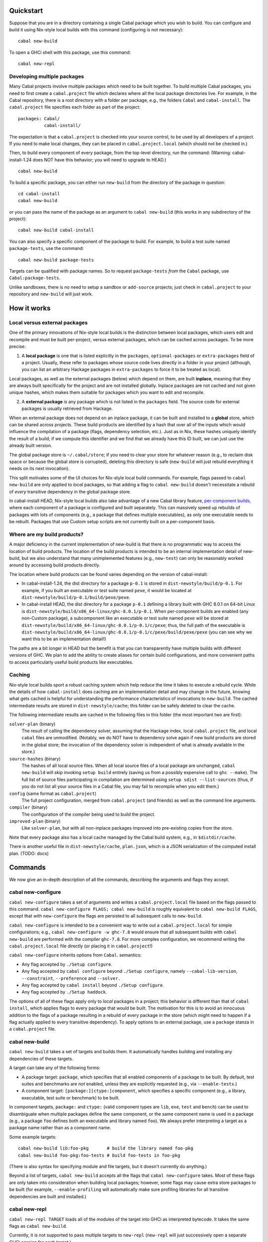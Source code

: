 
Quickstart
==========

Suppose that you are in a directory containing a single Cabal package
which you wish to build. You can configure and build it using Nix-style
local builds with this command (configuring is not necessary):

::

    cabal new-build

To open a GHCi shell with this package, use this command:

::

    cabal new-repl

Developing multiple packages
----------------------------

Many Cabal projects involve multiple packages which need to be built
together. To build multiple Cabal packages, you need to first create a
``cabal.project`` file which declares where all the local package
directories live. For example, in the Cabal repository, there is a root
directory with a folder per package, e.g., the folders ``Cabal`` and
``cabal-install``. The ``cabal.project`` file specifies each folder as
part of the project:

::

    packages: Cabal/
              cabal-install/

The expectation is that a ``cabal.project`` is checked into your source
control, to be used by all developers of a project. If you need to make
local changes, they can be placed in ``cabal.project.local`` (which
should not be checked in.)

Then, to build every component of every package, from the top-level
directory, run the command: (Warning: cabal-install-1.24 does NOT have
this behavior; you will need to upgrade to HEAD.)

::

    cabal new-build

To build a specific package, you can either run ``new-build`` from the
directory of the package in question:

::

    cd cabal-install
    cabal new-build

or you can pass the name of the package as an argument to
``cabal new-build`` (this works in any subdirectory of the project):

::

    cabal new-build cabal-install

You can also specify a specific component of the package to build. For
example, to build a test suite named ``package-tests``, use the command:

::

    cabal new-build package-tests

Targets can be qualified with package names. So to request
``package-tests`` *from* the ``Cabal`` package, use
``Cabal:package-tests``.

Unlike sandboxes, there is no need to setup a sandbox or ``add-source``
projects; just check in ``cabal.project`` to your repository and
``new-build`` will just work.

How it works
============

Local versus external packages
------------------------------

One of the primary innovations of Nix-style local builds is the
distinction between local packages, which users edit and recompile and
must be built per-project, versus external packages, which can be cached
across packages. To be more precise:

1. A **local package** is one that is listed explicitly in the
   ``packages``, ``optional-packages`` or ``extra-packages`` field of a
   project. Usually, these refer to packages whose source code lives
   directly in a folder in your project (although, you can list an
   arbitrary Hackage packages in ``extra-packages`` to force it to be
   treated as local).

Local packages, as well as the external packages (below) which depend on
them, are built **inplace**, meaning that they are always built
specifically for the project and are not installed globally. Inplace
packages are not cached and not given unique hashes, which makes them
suitable for packages which you want to edit and recompile.

2. A **external package** is any package which is not listed in the
   ``packages`` field. The source code for external packages is usually
   retrieved from Hackage.

When an external package does not depend on an inplace package, it can
be built and installed to a **global** store, which can be shared across
projects. These build products are identified by a hash that over all of
the inputs which would influence the compilation of a package (flags,
dependency selection, etc.). Just as in Nix, these hashes uniquely
identify the result of a build; if we compute this identifier and we
find that we already have this ID built, we can just use the already
built version.

The global package store is ``~/.cabal/store``; if you need to clear
your store for whatever reason (e.g., to reclaim disk space or because
the global store is corrupted), deleting this directory is safe
(``new-build`` will just rebuild everything it needs on its next
invocation).

This split motivates some of the UI choices for Nix-style local build
commands. For example, flags passed to ``cabal new-build`` are only
applied to *local* packages, so that adding a flag to
``cabal new-build`` doesn't necessitate a rebuild of *every* transitive
dependency in the global package store.

In cabal-install HEAD, Nix-style local builds also take advantage of a
new Cabal library feature, `per-component
builds <https://github.com/ezyang/ghc-proposals/blob/master/proposals/0000-componentized-cabal.rst>`__,
where each component of a package is configured and built separately.
This can massively speed up rebuilds of packages with lots of components
(e.g., a package that defines multiple executables), as only one
executable needs to be rebuilt. Packages that use Custom setup scripts
are not currently built on a per-component basis.

Where are my build products?
----------------------------

A major deficiency in the current implementation of new-build is that
there is no programmatic way to access the location of build products.
The location of the build products is intended to be an internal
implementation detail of new-build, but we also understand that many
unimplemented features (e.g., ``new-test``) can only be reasonably
worked around by accessing build products directly.

The location where build products can be found varies depending on the
version of cabal-install:

-  In cabal-install-1.24, the dist directory for a package ``p-0.1`` is
   stored in ``dist-newstyle/build/p-0.1``. For example, if you built an
   executable or test suite named ``pexe``, it would be located at
   ``dist-newstyle/build/p-0.1/build/pexe/pexe``.

-  In cabal-install HEAD, the dist directory for a package ``p-0.1``
   defining a library built with GHC 8.0.1 on 64-bit Linux is
   ``dist-newstyle/build/x86_64-linux/ghc-8.0.1/p-0.1``. When
   per-component builds are enabled (any non-Custom package), a
   subcomponent like an executable or test suite named ``pexe`` will be
   stored at
   ``dist-newstyle/build/x86_64-linux/ghc-8.0.1/p-0.1/c/pexe``; thus,
   the full path of the executable is
   ``dist-newstyle/build/x86_64-linux/ghc-8.0.1/p-0.1/c/pexe/build/pexe/pexe``
   (you can see why we want this to be an implementation detail!)

The paths are a bit longer in HEAD but the benefit is that you can
transparently have multiple builds with different versions of GHC. We
plan to add the ability to create aliases for certain build
configurations, and more convenient paths to access particularly useful
build products like executables.

Caching
-------

Nix-style local builds sport a robust caching system which help reduce
the time it takes to execute a rebuild cycle. While the details of how
``cabal-install`` does caching are an implementation detail and may
change in the future, knowing what gets cached is helpful for
understanding the performance characteristics of invocations to
``new-build``. The cached intermediate results are stored in
``dist-newstyle/cache``; this folder can be safely deleted to clear the
cache.

The following intermediate results are cached in the following files in
this folder (the most important two are first):

``solver-plan`` (binary)
    The result of calling the dependency solver, assuming that the
    Hackage index, local ``cabal.project`` file, and local ``cabal``
    files are unmodified. (Notably, we do NOT have to dependency solve
    again if new build products are stored in the global store; the
    invocation of the dependency solver is independent of what is
    already available in the store.)
``source-hashes`` (binary)
    The hashes of all local source files. When all local source files of
    a local package are unchanged, ``cabal new-build`` will skip
    invoking ``setup build`` entirely (saving us from a possibly
    expensive call to ``ghc --make``). The full list of source files
    participating in compilation are determined using
    ``setup sdist --list-sources`` (thus, if you do not list all your
    source files in a Cabal file, you may fail to recompile when you
    edit them.)
``config`` (same format as ``cabal.project``)
    The full project configuration, merged from ``cabal.project`` (and
    friends) as well as the command line arguments.
``compiler`` (binary)
    The configuration of the compiler being used to build the project.
``improved-plan`` (binary)
    Like ``solver-plan``, but with all non-inplace packages improved
    into pre-existing copies from the store.

Note that every package also has a local cache managed by the Cabal
build system, e.g., in ``$distdir/cache``.

There is another useful file in ``dist-newstyle/cache``, ``plan.json``,
which is a JSON serialization of the computed install plan. (TODO: docs)

Commands
========

We now give an in-depth description of all the commands, describing the
arguments and flags they accept.

cabal new-configure
-------------------

``cabal new-configure`` takes a set of arguments and writes a
``cabal.project.local`` file based on the flags passed to this command.
``cabal new-configure FLAGS; cabal new-build`` is roughly equivalent to
``cabal new-build FLAGS``, except that with ``new-configure`` the flags
are persisted to all subsequent calls to ``new-build``.

``cabal new-configure`` is intended to be a convenient way to write out
a ``cabal.project.local`` for simple configurations; e.g.,
``cabal new-configure -w ghc-7.8`` would ensure that all subsequent
builds with ``cabal new-build`` are performed with the compiler
``ghc-7.8``. For more complex configuration, we recommend writing the
``cabal.project.local`` file directly (or placing it in
``cabal.project``!)

``cabal new-configure`` inherits options from ``Cabal``. semantics:

-  Any flag accepted by ``./Setup configure``.

-  Any flag accepted by ``cabal configure`` beyond
   ``./Setup configure``, namely ``--cabal-lib-version``,
   ``--constraint``, ``--preference`` and ``--solver.``

-  Any flag accepted by ``cabal install`` beyond ``./Setup configure``.

-  Any flag accepted by ``./Setup haddock``.

The options of all of these flags apply only to *local* packages in a
project; this behavior is different than that of ``cabal install``,
which applies flags to every package that would be built. The motivation
for this is to avoid an innocuous addition to the flags of a package
resulting in a rebuild of every package in the store (which might need
to happen if a flag actually applied to every transitive dependency). To
apply options to an external package, use a ``package`` stanza in a
``cabal.project`` file.

cabal new-build
---------------

``cabal new-build`` takes a set of targets and builds them. It
automatically handles building and installing any dependencies of these
targets.

A target can take any of the following forms:

-  A package target: ``package``, which specifies that all enabled
   components of a package to be built. By default, test suites and
   benchmarks are *not* enabled, unless they are explicitly requested
   (e.g., via ``--enable-tests``.)

-  A component target: ``[package:][ctype:]component``, which specifies
   a specific component (e.g., a library, executable, test suite or
   benchmark) to be built.

In component targets, ``package:`` and ``ctype:`` (valid component types
are ``lib``, ``exe``, ``test`` and ``bench``) can be used to
disambiguate when multiple packages define the same component, or the
same component name is used in a package (e.g., a package ``foo``
defines both an executable and library named ``foo``). We always prefer
interpreting a target as a package name rather than as a component name.

Some example targets:

::

    cabal new-build lib:foo-pkg       # build the library named foo-pkg
    cabal new-build foo-pkg:foo-tests # build foo-tests in foo-pkg

(There is also syntax for specifying module and file targets, but it
doesn't currently do anything.)

Beyond a list of targets, ``cabal new-build`` accepts all the flags that
``cabal new-configure`` takes. Most of these flags are only taken into
consideration when building local packages; however, some flags may
cause extra store packages to be built (for example,
``--enable-profiling`` will automatically make sure profiling libraries
for all transitive dependencies are built and installed.)

cabal new-repl
--------------

``cabal new-repl TARGET`` loads all of the modules of the target into
GHCi as interpreted bytecode. It takes the same flags as
``cabal new-build``.

Currently, it is not supported to pass multiple targets to ``new-repl``
(``new-repl`` will just successively open a separate GHCi session for
each target.)

cabal new-freeze
----------------

``cabal new-freeze`` writes out a ``cabal.project.freeze`` file which
records all of the versions and flags which that are picked by the
solver under the current index and flags. A ``cabal.project.freeze``
file has the same syntax as ``cabal.project`` and looks something like
this:

::

    constraints: HTTP ==4000.3.3,
                 HTTP +warp-tests -warn-as-error -network23 +network-uri -mtl1 -conduit10,
                 QuickCheck ==2.9.1,
                 QuickCheck +templatehaskell,
                 -- etc...


For end-user executables, it is recommended that you distribute the
``cabal.project.freeze`` file in your source repository so that all
users see a consistent set of dependencies. For libraries, this is not
recommended: users often need to build against different versions of
libraries than what you developed against.

Unsupported commands
--------------------

The following commands are not currently supported:

``cabal new-test`` (`#3638 <https://github.com/haskell/cabal/issues/3638>`__)
    Workaround: run the test executable directly (see `Where are my
    build products <#where-are-my-build-products>`__?)

``cabal new-bench`` (`#3638 <https://github.com/haskell/cabal/issues/3638>`__)
    Workaround: run the benchmark executable directly (see `Where are my
    build products <#where-are-my-build-products>`__?)

``cabal new-run`` (`#3638 <https://github.com/haskell/cabal/issues/3638>`__)
    Workaround: run the executable directly (see `Where are my build
    products <#where-are-my-build-products>`__?)

``cabal new-exec``
    Workaround: if you wanted to execute GHCi, consider using
    ``cabal new-repl`` instead. Otherwise, use ``-v`` to find the list
    of flags GHC is being invoked with and pass it manually.

``cabal new-haddock`` (`#3535 <https://github.com/haskell/cabal/issues/3535>`__)
    Workaround: run
    ``cabal act-as-setup -- haddock --builddir=dist-newstyle/build/pkg-0.1``
    (or execute the Custom setup script directly).

``cabal new-install`` (`#3737 <https://github.com/haskell/cabal/issues/3737>`__)
    Workaround: no good workaround at the moment. (But note that you no
    longer need to install libraries before building!)

Configuring builds with cabal.project
=====================================

``cabal.project`` files support a variety of options which configure the
details of your build. The general syntax of a ``cabal.project`` file is
similar to that of a Cabal file: there are a number of fields, some of
which live inside stanzas:

::

    packages: */*.cabal
    with-compiler: /opt/ghc/8.0.1/bin/ghc

    package cryptohash
      optimization: False

In general, the accepted field names coincide with the accepted command
line flags that ``cabal install`` and other commands take. For example,
``cabal new-configure --library-profiling`` will write out a project
file with ``library-profiling: True``.

The full configuration of a project is determined by combining the
following sources (later entries override earlier ones):

1. ``~/.cabal/config`` (the user-wide global configuration)

2. ``cabal.project`` (the project configuratoin)

3. ``cabal.project.freeze`` (the output of ``cabal new-freeze``)

4. ``cabal.project.local`` (the output of ``cabal new-configure``)


Specifying the local packages
-----------------------------

The following top-level options specify what the local packages of a
project are:

``packages:`` *package location list* (space or comma separated,
default: ``./*.cabal``)

    Specifies the list of package locations which contain the local
    packages to be built by this project. Package locations can take the
    following forms:

    1. They can specify a Cabal file, or a directory containing a Cabal
       file, e.g., ``packages: Cabal cabal-install/cabal-install.cabal``

    2. They can specify a glob-style wildcards, which must match one or
       more (a) directories containing a (single) Cabal file, (b) Cabal
       files (extension ``.cabal``), or (c) [STRIKEOUT:tarballs which
       contain Cabal packages (extension ``.tar.gz``)] (not implemented
       yet). For example, to match all Cabal files in all
       subdirectories, as well as the Cabal projects in the parent
       directories ``foo`` and ``bar``, use
       ``packages: */*.cabal ../{foo,bar}/``

    3. [STRIKEOUT:They can specify an ``http``, ``https`` or ``file``
       URL, representing the path to a remote tarball to be downloaded
       and built.] (not implemented yet)

    There is no command line variant of this field; see
    `#3585 <https://github.com/haskell/cabal/issues/3585>`__.

``optional-packages:`` *package location list* (space or comma-separated, default: ``./*/*.cabal``)
    Like ``packages:``, specifies a list of package locations containing
    local packages to be built. Unlike ``packages:``, if we glob for a
    package, it is permissible for the glob to match against zero
    packages. The intended use-case for ``optional-packages`` is to make
    it so that vendored packages can be automatically picked up if they
    are placed in a subdirectory, but not error if there aren't any.

    There is no command line variant of this field.

``extra-packages:`` *package list with version bounds* (comma separated)
    [STRIKEOUT:Specifies a list of external packages from Hackage which
    should be considered local packages.] (Not implemented)

    There is no command line variant of this field.

[STRIKEOUT:There is also a stanza ``source-repository-package`` for
specifying packages from an external version control.] (Not
implemented.)

All of these options support globs. ``cabal new-build`` has its own glob
format:

-  Anywhere in a path, as many times as you like, you can specify an
   asterisk ``*`` wildcard. E.g., ``*/*.cabal`` matches all ``.cabal``
   files in all immediate subdirectories. Like in glob(7), asterisks do
   not match hidden files unless there is an explicit period, e.g.,
   ``.*/foo.cabal`` will match ``.private/foo.cabal`` (but
   ``*/foo.cabal`` will not).

-  You can use braces to specify specific directories; e.g.,
   ``{vendor,pkgs}/*.cabal`` matches all Cabal files in the ``vendor``
   and ``pkgs`` subdirectories.

Formally, the format described by the following BNF:

.. code-block:: abnf

    FilePathGlob    ::= FilePathRoot FilePathGlobRel
    FilePathRoot    ::= {- empty -}        # relative to cabal.project
                      | "/"                # Unix root
                      | [a-zA-Z] ":" [/\\] # Windows root
                      | "~"                # home directory
    FilePathGlobRel ::= Glob "/"  FilePathGlobRel # Unix directory
                      | Glob "\\" FilePathGlobRel # Windows directory
                      | Glob         # file
                      | {- empty -}  # trailing slash
    Glob      ::= GlobPiece *
    GlobPiece ::= "*"            # wildcard
                | [^*{},/\\] *   # literal string
                | "\\" [*{},]    # escaped reserved character
                | "{" Glob "," ... "," Glob "}" # union (match any of these)

Global configuration options
----------------------------

The following top-level configuration options are not specific to any
package, and thus apply globally:

``verbose:`` *nat* (default: 1)
    Control the verbosity of ``cabal`` commands, valid values are from 0
    to 3.

    The command line variant of this field is ``--verbose=2``; a short
    form ``-v2`` is also supported.

``jobs:`` *nat* or ``$ncpus`` (default: 1)
    Run *nat* jobs simultaneously when building. If ``$ncpus`` is
    specified, run the number of jobs equal to the number of CPUs.
    Package building is often quite parallel, so turning on parallelism
    can speed up build times quite a bit!

    The command line variant of this field is ``--jobs=2``; a short form
    ``-j2`` is also supported; a bare ``--jobs`` or ``-j`` is equivalent
    to ``--jobs=$ncpus``.

``keep-going:`` *boolean* (default: False)
    If true, after a build failure, continue to build other unaffected
    packages.

    The command line variant of this field is ``--keep-going``.


Solver configuration options
----------------------------

The following settings control the behavior of the dependency solver:

``constraints:`` *constraints* (comma separated)
    Add extra constraints to the version bounds, flag settings, and
    other properties a solver can pick for a package. For example, to
    only consider install plans that do not use ``bar`` at all, or use
    ``bar-2.1``, write:

    ::

        constraints: bar == 2.1

    Version bounds have the same syntax as ``build-depends``. You can
    also specify flag assignments:

     .. code-block:: yaml

        # Require bar to be installed with the foo flag turned on and
        # the baz flag turned off
        constraints: bar +foo -baz

        # Require that bar NOT be present in the install plan. Note:
        # this is just syntax sugar for '> 1 && < 1', and is supported
        # by build-depends.
        constraints: bar -none

    A package can be specified multiple times in ``constraints``, in
    which case the specified constraints are intersected. This is
    useful, since the syntax does not allow you to specify multiple
    constraints at once. For example, to specify both version bounds and
    flag assignments, you would write:

    ::

        constraints: bar == 2.1,
                     bar +foo -baz,

    There are also some more specialized constraints, which most people
    don't generally need:

    ::

        # Require bar to be preinstalled in the global package database
        # (this does NOT include the Nix-local build global store.)
        constraints: bar installed

        # Require the local source copy of bar to be used
        # (Note: By default, if we have a local package we will
        # automatically use it, so it generally not be necessary to
        # specify this)
        constraints: bar source

        # Require that bar be solved with test suites and benchmarks enabled
        # (Note: By default, new-build configures the solver to make
        # a best-effort attempt to enable these stanzas, so this generally
        # should not be necessary.)
        constraints: bar test,
                     bar bench

    The command line variant of this field is
    ``--constraint="pkg >= 2.0"``; to specify multiple constraints, pass
    the flag multiple times.

``preferences:`` *preference* (comma separated)
    Like ``constraints``, but the solver will attempt to satisfy these
    preferences on a best-effort basis. The resulting install is locally
    optimal with respect to preferences; specifically, no single package
    could be replaced with a more preferred version that still satisfies
    the hard constraints.

    Operationally, preferences can cause the solver to attempt certain
    version choices of a package before others, which can improve
    dependency solver runtime.

    One way to use ``preferences`` is to take a known working set of
    constraints (e.g., via ``cabal new-freeze``) and record them as
    preferences. In this case, the solver will first attempt to use this
    configuration, and if this violates hard constraints, it will try to
    find the minimal number of upgrades to satisfy the hard constraints
    again.

    The command line variant of this field is
    ``--preference="pkg >= 2.0"``; to specify multiple preferences, pass
    the flag multiple times.

``allow-newer:`` ``none`` *or* ``all`` *or* *list of scoped package names* (space or comma separated, default: ``none``)
    Allow the solver to pick an newer version of some packages than
    would normally be permitted by than the ``build-depends`` bounds of
    packages in the install plan. This option may be useful if the
    dependency solver cannot otherwise find a valid install plan.

    For example, to relax ``pkg``\ s ``build-depends`` upper bound on
    ``dep-pkg``, write a scoped package name of the form:

    ::

        allow-newer: pkg:dep-pkg

    This syntax is recommended, as it is often only a single package
    whose upper bound is misbehaving. In this case, the upper bounds of
    other packages should still be respected; indeed, relaxing the bound
    can break some packages which test the selected version of packages.

    However, in some situations (e.g., when attempting to build packages
    on a new version of GHC), it is useful to disregard *all*
    upper-bounds, with respect to a package or all packages. This can be
    done by specifying just a package name, or using the keyword ``all``
    to specify all packages:

    ::

        # Disregard upper bounds involving the dependencies on
        # packages bar, baz and quux
        allow-newer: bar, baz, quux

        # Disregard all upper bounds when dependency solving
        allow-newer: all

    ``allow-newer`` is often used in conjunction with a constraint (in
    the ``constraints`` field) forcing the usage of a specific, newer
    version of a package.

    The command line variant of this field is ``--allow-newer=bar``. A
    bare ``--allow-newer`` is equivalent to ``--allow-newer=all``.

``allow-older:`` ``none`` *or* ``all`` *or* *list of scoped package names* (space or comma separated, default: ``none``)
    Like ``allow-newer``, but applied to lower bounds rather than upper
    bounds.

    The command line variant of this field is ``--allow-older=all``. A
    bare ``--allow-older`` is equivalent to ``--allow-older=all``.

Package configuration options
-----------------------------

Package options affect the building of specific packages. There are two
ways a package option can be specified:

-  They can be specified at the top-level, in which case they apply only
   to **local package**, or

-  They can be specified inside a ``package`` stanza, in which case they
   apply to the build of the package, whether or not it is local or
   external.

For example, the following options specify that ``optimization`` should
be turned off for all local packages, and that ``bytestring`` (possibly
an external dependency) should be built with ``-fno-state-hack``:

::

    optimization: False

    package bytestring
        ghc-options: -fno-state-hack

At the moment, there is no way to specify an option to apply to all
external packages or all inplace packages. Additionally, it is only
possible to specify these options on the command line for all local
packages (there is no per-package command line interface.)

Some flags were added by more recent versions of the Cabal library. This
means that they are NOT supported by packages which use Custom setup
scripts that require a version of the Cabal library older than when the
feature was added.

``flags:`` *list of +flagname or -flagname* (space separated)
    Force all flags specified as ``+flagname`` to be true, and all flags
    specified as ``-flagname`` to be false. For example, to enable the
    flag ``foo`` and disable ``bar``, set:

    ::

        flags: +foo -bar

    If there is no leading punctuation, it is assumed that the flag
    should be enabled; e.g., this is equivalent:

    ::

        flags: foo -bar

    Flags are *per-package*, so it doesn't make much sense to specify
    flags at the top-level, unless you happen to know that *all* of your
    local packages support the same named flags. If a flag is not
    supported by a package, it is ignored.

    See also the solver configuration field ``constraints``.

    The command line variant of this flag is ``--flags``. There is also
    a shortened form ``-ffoo -f-bar``.

    A common mistake is to say ``cabal new-build -fhans``, where
    ``hans`` is a flag for a transitive dependency that is not in the
    local package; in this case, the flag will be silently ignored. If
    ``haskell-tor`` is the package you want this flag to apply to, try
    ``--constraint="haskell-tor +hans"`` instead.

``with-compiler:`` *executable*
    Specify the path to a particular compiler to be used. If not an
    absolute path, it will be resolved according to the ``PATH``
    environment. The type of the compiler (GHC, GHCJS, etc) must be
    consistent with the setting of the ``compiler`` field.

    The most common use of this option is to specify a different version
    of your compiler to be used; e.g., if you have ``ghc-7.8`` in your
    path, you can specify ``with-compiler: ghc-7.8`` to use it.

    This flag also sets the default value of ``with-hc-pkg``, using the
    heuristic that it is named ``ghc-pkg-7.8`` (if your executable name
    is suffixed with a version number), or is the executable named
    ``ghc-pkg`` in the same directory as the ``ghc`` directory. If this
    heuristic does not work, set ``with-hc-pkg`` explicitly.

    For inplace packages, ``cabal new-build`` maintains a separate build
    directory for each version of GHC, so you can maintain multiple
    build trees for different versions of GHC without clobbering each
    other.

    At the moment, it's not possible to set ``with-compiler`` on a
    per-package basis, but eventually we plan on relaxing this
    restriction. If this is something you need, give us a shout.

    The command line variant of this flag is
    ``--with-compiler=ghc-7.8``; there is also a short version
    ``-w ghc-7.8``.

``with-hc-pkg:`` *executable*
    Specify the path to the package tool, e.g., ``ghc-pkg``. This
    package tool must be compatible with the compiler specified by
    ``with-compiler`` (generally speaking, it should be precisely the
    tool that was distributed with the compiler). If this option is
    omitted, the default value is determined from ``with-compiler``.

    The command line variant of this flag is
    ``--with-hc-pkg=ghc-pkg-7.8``.

``optimization:`` *nat* (default: ``1``)
    Build with optimization. This is appropriate for production use,
    taking more time to build faster libraries and programs.

    The optional *nat* value is the optimisation level. Some compilers
    support multiple optimisation levels. The range is 0 to 2. Level 0
    disables optimization, level 1 is the default. Level 2 is higher
    optimisation if the compiler supports it. Level 2 is likely to lead
    to longer compile times and bigger generated code. If you are not
    planning to run code, turning off optimization will lead to better
    build times and less code to be rebuilt when a module changes.

    We also accept ``True`` (equivalent to 1) and ``False`` (equivalent
    to 0).

    Note that as of GHC 8.0, GHC does not recompile when optimization
    levels change (see
    `#10923 <https://ghc.haskell.org/trac/ghc/ticket/10923>`__), so if
    you change the optimization level for a local package you may need
    to blow away your old build products in order to rebuild with the
    new optimization level.

    The command line variant of this flag is ``-O2`` (with ``-O1``
    equivalent to ``-O``). There are also long-form variants
    ``--enable-optimization`` and ``--disable-optimization``.

``configure-options:`` *args* (space separated)
    A list of extra arguments to pass to the external ``./configure``
    script, if one is used. This is only useful for packages which have
    the ``Configure`` build type. See also the section on
    `system-dependent
    parameters <developing-packages.html#system-dependent-parameters>`__.

    The command line variant of this flag is ``--configure-option=arg``,
    which can be specified multiple times to pass multiple options.

``compiler:`` ``ghc`` *or* ``ghcjs`` *or* ``jhc`` *or* ``lhc`` *or* ``uhc`` *or* ``haskell-suite`` (default: ``ghc``)
    Specify which compiler toolchain to be used. This is independent of
    ``with-compiler``, because the choice of toolchain affects Cabal's
    build logic.

    The command line variant of this flag is ``--compiler=ghc``.

``tests:`` *boolean* (default: ``False``)
    Force test suites to be enabled. For most users this should not be
    needed, as we always attempt to solve for test suite dependencies,
    even when this value is ``False``; furthermore, test suites are
    automatically enabled if they are requested as a built target.

    The command line variant of this flag is ``--enable-tests`` and
    ``--disable-tests``.

``benchmarks:`` *boolean* (default: ``False``)
    Force benchmarks to be enabled. For most users this should not be
    needed, as we always attempt to solve for benchmark dependencies,
    even when this value is ``False``; furthermore, benchmarks are
    automatically enabled if they are requested as a built target.

    The command line variant of this flag is ``--enable-benchmarks`` and
    ``--disable-benchmarks``.

``extra-prog-path:`` *paths* (newline or comma separated, added in Cabal 1.18)
    A list of directories to search for extra required programs. Most
    users should not need this, as programs like ``happy`` and ``alex``
    will automatically be installed and added to the path. This can be
    useful if a ``Custom`` setup script relies on an exotic extra
    program.

    The command line variant of this flag is ``--extra-prog-path=PATH``,
    which can be specified multiple times.

``run-tests:`` *boolean* (default: ``False``)
    Run the package test suite upon installation. This is useful for
    saying "When this package is installed, check that the test suite
    passes, terminating the rest of the build if it is broken."

    One deficiency: the ``run-test`` setting of a package is NOT
    recorded as part of the hash, so if you install something without
    ``run-tests`` and then turn on ``run-tests``, we won't subsequently
    test the package. If this is causing you problems, give us a shout.

    The command line variant of this flag is ``--run-tests``.

Object code options
^^^^^^^^^^^^^^^^^^^

``debug-info:`` *boolean* (default: False, added in Cabal 1.22)
    If the compiler (e.g., GHC 7.10 and later) supports outputing OS
    native debug info (e.g., DWARF), setting ``debug-info: True`` will
    instruct it to do so. See the GHC wiki page on
    `DWARF <https://ghc.haskell.org/trac/ghc/wiki/DWARF>`__ for more
    information about this feature.

    (This field also accepts numeric syntax, but as of GHC 8.0 this
    doesn't do anything.)

    The command line variant of this flag is ``--enable-debug-info`` and
    ``--disable-debug-info``.

``split-objs:`` *boolean* (default: False)
    Use the GHC ``-split-objs`` feature when building the library. This
    reduces the final size of the executables that use the library by
    allowing them to link with only the bits that they use rather than
    the entire library. The downside is that building the library takes
    longer and uses considerably more memory.

    The command line variant of this flag is ``--enable-split-objs`` and
    ``--disable-split-objs``.

``executable-stripping:`` *boolean* (default: True)
    When installing binary executable programs, run the ``strip``
    program on the binary. This can considerably reduce the size of the
    executable binary file. It does this by removing debugging
    information and symbols.

    Not all Haskell implementations generate native binaries. For such
    implementations this option has no effect.

    (TODO: Check what happens if you combine this with ``debug-info``.)

    The command line variant of this flag is
    ``--enable-executable-stripping`` and
    ``--disable-executable-stripping``.

``library-stripping:`` *boolean* (added in Cabal 1.19)
    When installing binary libraries, run the ``strip`` program on the
    binary, saving space on the file system. See also
    ``executable-stripping``.

    The command line variant of this flag is
    ``--enable-library-stripping`` and ``--disable-library-stripping``.

Executable options
^^^^^^^^^^^^^^^^^^

``program-prefix:`` *prefix*
    [STRIKEOUT:Prepend *prefix* to installed program names.] (Currently
    implemented in a silly and not useful way. If you need this to work
    give us a shout.)

    *prefix* may contain the following path variables: ``$pkgid``,
    ``$pkg``, ``$version``, ``$compiler``, ``$os``, ``$arch``, ``$abi``,
    ``$abitag``

    The command line variant of this flag is ``--program-prefix=foo-``.

``program-suffix:`` *suffix*
    [STRIKEOUT:Append *suffix* to installed program names.] (Currently
    implemented in a silly and not useful way. If you need this to work
    give us a shout.)

    The most obvious use for this is to append the program's version
    number to make it possible to install several versions of a program
    at once: ``program-suffix: $version``.

    *suffix* may contain the following path variables: ``$pkgid``,
    ``$pkg``, ``$version``, ``$compiler``, ``$os``, ``$arch``, ``$abi``,
    ``$abitag``

    The command line variant of this flag is
    ``--program-suffix='$version'``.

Dynamic linking options
^^^^^^^^^^^^^^^^^^^^^^^

``shared:`` *boolean* (default: False)
    Build shared library. This implies a separate compiler run to
    generate position independent code as required on most platforms.

    The command line variant of this flag is ``--enable-shared`` and
    ``--disable-shared``.

``executable-dynamic:`` *boolean* (default: False)
    Link executables dynamically. The executable's library dependencies
    should be built as shared objects. This implies ``shared: True``
    unless ``shared: False`` is explicitly specified.

    The command line variant of this flag is
    ``--enable-executable-dynamic`` and
    ``--disable-executable-dynamic``.

``library-for-ghci:`` *boolean* (default: True)
    Build libraries suitable for use with GHCi. This involves an extra
    linking step after the build.

    Not all platforms support GHCi and indeed on some platforms, trying
    to build GHCi libs fails. In such cases, consider setting
    ``library-for-ghci: False``.

    The command line variant of this flag is
    ``--enable-library-for-ghci`` and ``--disable-library-for-ghci``.

``relocatable:`` (default: False, added in Cabal 1.21)
    [STRIKEOUT:Build a package which is relocatable.] (TODO: It is not
    clear what this actually does, or if it works at all.)

    The command line variant of this flag is ``--relocatable``.

Foreign function interface options
^^^^^^^^^^^^^^^^^^^^^^^^^^^^^^^^^^

``extra-include-dirs:`` *directories* (comma or newline separated list)
    An extra directory to search for C header files. You can use this
    flag multiple times to get a list of directories.

    You might need to use this flag if you have standard system header
    files in a non-standard location that is not mentioned in the
    package's ``.cabal`` file. Using this option has the same affect as
    appending the directory *dir* to the ``include-dirs`` field in each
    library and executable in the package's ``.cabal`` file. The
    advantage of course is that you do not have to modify the package at
    all. These extra directories will be used while building the package
    and for libraries it is also saved in the package registration
    information and used when compiling modules that use the library.

    The command line variant of this flag is
    ``--extra-include-dirs=DIR``, which can be specified multiple times.

``extra-lib-dirs:`` *directories* (comma or newline separated list)
    An extra directory to search for system libraries files.

    The command line variant of this flag is ``--extra-lib-dirs=DIR``,
    which can be specified multiple times.

``extra-framework-dirs:`` *directories* (comma or newline separated list)
    An extra directory to search for frameworks (OS X only).

    You might need to use this flag if you have standard system
    libraries in a non-standard location that is not mentioned in the
    package's ``.cabal`` file. Using this option has the same affect as
    appending the directory *dir* to the ``extra-lib-dirs`` field in
    each library and executable in the package's ``.cabal`` file. The
    advantage of course is that you do not have to modify the package at
    all. These extra directories will be used while building the package
    and for libraries it is also saved in the package registration
    information and used when compiling modules that use the library.

    The command line variant of this flag is
    ``--extra-framework-dirs=DIR``, which can be specified multiple
    times.

Profiling options
^^^^^^^^^^^^^^^^^

``profiling:`` *boolean* (default: False, added in Cabal 1.21)
    Build libraries and executables with profiling enabled (for
    compilers that support profiling as a separate mode). It is only
    necessary to specify ``profiling`` for the specific package you want
    to profile; ``cabal new-build`` will ensure that all of its
    transitive dependencies are built with profiling enabled.

    To enable profiling for only libraries or executables, see
    ``library-profiling`` and ``executable-profiling``.

    For useful profiling, it can be important to control precisely what
    cost centers are allocated; see ``profiling-detail``.

    The command line variant of this flag is ``--enable-profiling`` and
    ``--disable-profiling``.

``library-vanilla:`` *boolean* (default: True)
    Build ordinary libraries (as opposed to profiling libraries).
    Mostly, you can set this to False to avoid building ordinary
    libraries when you are profiling.

    The command line variant of this flag is
    ``--enable-library-vanilla`` and ``--disable-library-vanilla``.

``library-profiling:`` *boolean* (default: False, added in Cabal 1.21)
    Build libraries with profiling enabled.

    The command line variant of this flag is
    ``--enable-library-profiling`` and ``--disable-library-profiling``.

``executable-profiling:`` *boolean* (default: False, added in Cabal 1.21)
    Build executables with profiling enabled.

    The command line variant of this flag is
    ``--enable-executable-profiling`` and
    ``--disable-executable-profiling``.

``profiling-detail:`` *level* (added in Cabal 1.23)
    Some compilers that support profiling, notably GHC, can allocate
    costs to different parts of the program and there are different
    levels of granularity or detail with which this can be done. In
    particular for GHC this concept is called "cost centers", and GHC
    can automatically add cost centers, and can do so in different ways.

    This flag covers both libraries and executables, but can be
    overridden by the ``library-profiling-detail`` field.

    Currently this setting is ignored for compilers other than GHC. The
    levels that cabal currently supports are:

    ``default``
        For GHC this uses ``exported-functions`` for libraries and
        ``toplevel-functions`` for executables.
    ``none``
        No costs will be assigned to any code within this component.
    ``exported-functions``
        Costs will be assigned at the granularity of all top level
        functions exported from each module. In GHC specifically, this
        is for non-inline functions.
    ``toplevel-functions``
        Costs will be assigned at the granularity of all top level
        functions in each module, whether they are exported from the
        module or not. In GHC specifically, this is for non-inline
        functions.
    ``all-functions``
        Costs will be assigned at the granularity of all functions in
        each module, whether top level or local. In GHC specifically,
        this is for non-inline toplevel or where-bound functions or
        values.

    The command line variant of this flag is
    ``--profiling-detail=none``.

``library-profiling-detail:`` *level* (added in Cabal 1.23)
    Like ``profiling-detail``, but applied only to libraries

    The command line variant of this flag is
    ``--library-profiling-detail=none``.

Coverage options
^^^^^^^^^^^^^^^^

``coverage:`` *boolean* (default: False, added in Cabal 1.21)
    Build libraries and executables (including test suites) with Haskell
    Program Coverage enabled. Running the test suites will automatically
    generate coverage reports with HPC.

    The command line variant of this flag is ``--enable-coverage`` and
    ``--disable-coverage``.

``library-coverage:`` *boolean* (default: False, added in Cabal 1.21)
    Deprecated, use ``coverage``.

    The command line variant of this flag is
    ``--enable-library-coverage`` and ``--disable-library-coverage``.

Haddock options
^^^^^^^^^^^^^^^

Documentation building support is fairly sparse at the moment. Let us
know if it's a priority for you!

``documentation:`` *boolean* (default: False)
    Enables building of Haddock documentation

    The command line variant of this flag is ``--enable-documentation``
    and ``--disable-documentation``.

``doc-index-file``: *templated path*
    A central index of Haddock API documentation (template cannot use
    ``$pkgid``), which should be updated as documentation is built.

    The command line variant of this flag is
    ``--doc-index-file=TEMPLATE``

The following commands are equivalent to ones that would be passed when
running ``setup haddock``. (TODO: Where does the documentation get put.)

``haddock-hoogle:`` *boolean* (default: False)
    Generate a text file which can be converted by
    `Hoogle <http://www.haskell.org/hoogle/>`__ into a database for
    searching. This is equivalent to running ``haddock`` with the
    ``--hoogle`` flag.

    The command line variant of this flag is ``--hoogle`` (for the
    ``haddock`` command).

``haddock-html:`` *boolean* (default: True)
    Build HTML documentation.

    The command line variant of this flag is ``--html`` (for the
    ``haddock`` command).

``haddock-html-location:`` *templated path*
    Specify a template for the location of HTML documentation for
    prerequisite packages. The substitutions are applied to the template
    to obtain a location for each package, which will be used by
    hyperlinks in the generated documentation. For example, the
    following command generates links pointing at [Hackage] pages:

    ::

        html-location: 'http://hackage.haskell.org/packages/archive/$pkg/latest/doc/html'

    Here the argument is quoted to prevent substitution by the shell. If
    this option is omitted, the location for each package is obtained
    using the package tool (e.g. ``ghc-pkg``).

    The command line variant of this flag is ``--html-location`` (for
    the ``haddock`` subcommand).

``haddock-executables:`` *boolean* (default: False)
    Run haddock on all executable programs.

    The command line variant of this flag is ``--executables`` (for the
    ``haddock`` subcommand).

``haddock-tests:`` *boolean* (default: False)
    Run haddock on all test suites.

    The command line variant of this flag is ``--tests`` (for the
    ``haddock`` subcommand).

``haddock-benchmarks:`` *boolean* (default: False)
    Run haddock on all benchmarks.

    The command line variant of this flag is ``--benchmarks`` (for the
    ``haddock`` subcommand).

``haddock-all:`` *boolean* (default: False)
    Run haddock on all components.

    The command line variant of this flag is ``--all`` (for the
    ``haddock`` subcommand).

``haddock-internal:`` *boolean* (default: False)
    Build haddock documentation which includes unexposed modules and
    symbols.

    The command line variant of this flag is ``--internal`` (for the
    ``haddock`` subcommand).

``haddock-css:`` *path*
    The CSS file that should be used to style the generated
    documentation (overriding haddock's default.)

    The command line variant of this flag is ``--css`` (for the
    ``haddock`` subcommand).

``haddock-hyperlink-source:`` *boolean* (default: False)
    Generated hyperlinked source code using ``HsColour``, and have
    Haddock documentation link to it.

    The command line variant of this flag is ``--hyperlink-source`` (for
    the ``haddock`` subcommand).

``haddock-hscolour-css:`` *path*
    The CSS file that should be used to style the generated hyperlinked
    source code (from ``HsColour``).

    The command line variant of this flag is ``--hscolour-css`` (for the
    ``haddock`` subcommand).

``haddock-contents-location:`` *url*
    A baked-in URL to be used as the location for the contents page.

    The command line variant of this flag is ``--contents-location``
    (for the ``haddock`` subcommand).

``haddock-keep-temp-files:``
    Keep temporary files.

    The command line variant of this flag is ``--keep-temp-files`` (for
    the ``haddock`` subcommand).

Advanced global configuration options
-------------------------------------

``http-transport:`` ``curl`` or ``wget`` or ``powershell`` or ``plain-http`` (default: ``curl``)
    Set a transport to be used when making http(s) requests.

    The command line variant of this field is ``--http-transport=curl``.

``ignore-expiry:`` *boolean* (default: False)
    If ``True``, we will ignore expiry dates on metadata from Hackage.

    In general, you should not set this to ``True`` as it will leave you
    vulnerable to stale cache attacks. However, it may be temporarily
    useful if the main Hackage server is down, and we need to rely on
    mirrors which have not been updated for longer than the expiry
    period on the timestamp.

    The command line variant of this field is ``--ignore-expiry``.

``remote-repo-cache:`` *directory* (default: ``~/.cabal/packages``)
    [STRIKEOUT:The location where packages downloaded from remote
    repositories will be cached.] Not implemented yet.

    The command line variant of this flag is
    ``--remote-repo-cache=DIR``.

``logs-dir:`` *directory* (default: ``~/.cabal/logs``)
    [STRIKEOUT:The location where build logs for packages are stored.]
    Not implemented yet.

    The command line variant of this flag is ``--logs-dir=DIR``.

``build-summary:`` *template filepath* (default: ``~/.cabal/logs/build.log``)
    [STRIKEOUT:The file to save build summaries. Valid variables which
    can be used in the path are ``$pkgid``, ``$compiler``, ``$os`` and
    ``$arch``.] Not implemented yet.

    The command line variant of this flag is
    ``--build-summary=TEMPLATE``.

``local-repo:`` *directory*
    [STRIKEOUT:The location of a local repository.] Deprecated. See
    "Legacy repositories."

    The command line variant of this flag is ``--local-repo=DIR``.

``world-file:`` *path*
    [STRIKEOUT:The location of the world file.] Deprecated.

    The command line variant of this flag is ``--world-file=FILE``.

Undocumented fields: ``root-cmd``, ``symlink-bindir``, ``build-log``,
``remote-build-reporting``, ``report-planned-failure``, ``one-shot``,
``offline``.

Advanced solver options
^^^^^^^^^^^^^^^^^^^^^^^

Most users generally won't need these.

``solver:`` ``modular``
    This field is reserved to allow the specification of alternative
    dependency solvers. At the moment, the only accepted option is
    ``modular``.

    The command line variant of this field is ``--solver=modular``.

``max-backjumps:`` *nat* (default: 2000)
    Maximum number of backjumps (backtracking multiple steps) allowed
    while solving. Set -1 to allow unlimited backtracking, and 0 to
    disable backtracking completely.

    The command line variant of this field is ``--max-backjumps=2000``.

``reorder-goals:`` *boolean* (default: False)
    When enabled, the solver will reorder goals according to certain
    heuristics. Slows things down on average, but may make backtracking
    faster for some packages. It's unlikely to help for small projects,
    but for big install plans it may help you find a plan when otherwise
    this is not possible. See
    `#1780 <https://github.com/haskell/cabal/issues/1780>`__ for more
    commentary.

    The command line variant of this field is ``--(no-)reorder-goals``.

``count-conflicts:`` *boolean* (default: True)
    Try to speed up solving by preferring goals that are involved in a
    lot of conflicts.

    The command line variant of this field is
    ``--(no-)count-conflicts``.

``strong-flags:`` *boolean* (default: False)
    Do not defer flag choices. (TODO: Better documentation.)

    The command line variant of this field is ``--(no-)strong-flags``.

``cabal-lib-version:`` *version*
    This field selects the version of the Cabal library which should be
    used to build packages. This option is intended primarily for
    internal development use (e.g., forcing a package to build with a
    newer version of Cabal, to test a new version of Cabal.) (TODO:
    Specify its semantics more clearly.)

    The command line variant of this field is
    ``--cabal-lib-version=1.24.0.1``.
